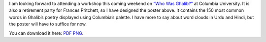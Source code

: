 .. title: Who Was Ghalib?
.. slug: who-was-ghalib
.. date: 2014/04/06 10:07:25
.. tags: ghalib, word clouds, words, fp7 
.. link: 
.. description: 
.. type: text

.. raw:: html

  <object type="image/svg+xml" id="whowasghalibobj"   data="/files/whowasghalib.svg">Your browser does not support SVG</object>

  <script type="text/javascript">
  
    function changeColor(){
  
      var svgObj = document.getElementById('whowasghalibobj');
      var svgDoc = svgObj.contentDocument;

      var texts = svgDoc.getElementsByTagName("path");
      palette = [ 'rgb(117, 170, 219)',
      'rgb(196, 216, 226)',
      'rgb(153, 153, 153)',
      'rgb(0, 43, 127)' ];
    
      i = Math.floor(Math.random() * texts.length);
      s = texts[i];
      s.style.fill=palette[Math.floor(Math.random()*palette.length)];
      for (i=0;i<3;i++){
      texts[i].style.fill = texts[i].style.fill;
      }
      j=1;
     
    }
    window.setInterval(changeColor,250);
  
  </script>
  
I am looking forward to attending a workshop this coming weekend on 
`“Who Was Ghalib?” <http://www.columbia.edu/itc/mealac/pritchett/00urduhindilinks/workshop2014/index.html>`_ 
at Columbia University. It is also a retirement party for Frances Pritchett, 
so I have designed the poster above. It contains the 150 most common words in Ghalib’s poetry displayed
using Columbia’s palette. I have more
to say about word clouds in Urdu and Hindi, but the poster will have to suffice for now.

You can download it here: `PDF </files/whowasghalib.pdf>`_ `PNG </files/whowasghalib.png>`_.

